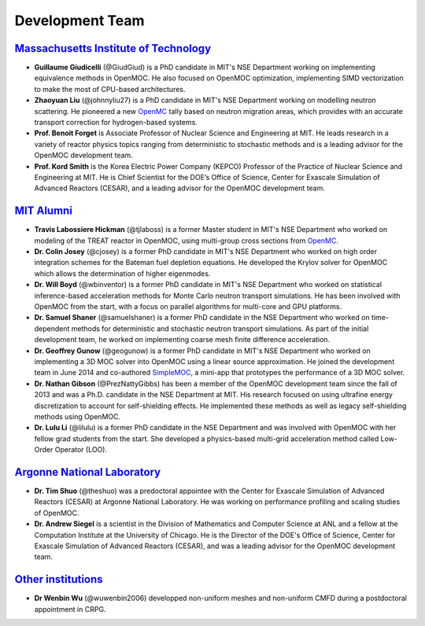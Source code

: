 .. _developers:

================
Development Team
================


`Massachusetts Institute of Technology`_
----------------------------------------

- **Guillaume Giudicelli** (@GiudGiud) is a PhD candidate in MIT's NSE Department working on implementing equivalence methods in OpenMOC. He also focused on OpenMOC optimization, implementing SIMD vectorization to make the most of CPU-based architectures.

- **Zhaoyuan Liu** (@johnnyliu27) is a PhD candidate in MIT's NSE Department working on modelling neutron scattering. He pioneered a new OpenMC_ tally based on neutron migration areas, which provides with an accurate transport correction for hydrogen-based systems.

- **Prof. Benoit Forget** is Associate Professor of Nuclear Science and Engineering at MIT. He leads research in a variety of reactor physics topics ranging from deterministic to stochastic methods and is a leading advisor for the OpenMOC development team.

- **Prof. Kord Smith** is the Korea Electric Power Company (KEPCO) Professor of the Practice of Nuclear Science and Engineering at MIT. He is Chief Scientist for the DOE’s Office of Science, Center for Exascale Simulation of Advanced Reactors (CESAR), and a leading advisor for the OpenMOC development team.

`MIT Alumni`_
----------------------------------------

- **Travis Labossiere Hickman** (@tjlaboss) is a former Master student in MIT's NSE Department who worked on modeling of the TREAT reactor in OpenMOC, using multi-group cross sections from OpenMC_.

- **Dr. Colin Josey** (@cjosey) is a former PhD candidate in MIT's NSE Department who worked on high order integration schemes for the Bateman fuel depletion equations. He developed the Krylov solver for OpenMOC which allows the determination of higher eigenmodes.

- **Dr. Will Boyd** (@wbinventor) is a former PhD candidate in MIT's NSE Department who worked on statistical inference-based acceleration methods for Monte Carlo neutron transport simulations. He has been involved with OpenMOC from the start, with a focus on parallel algorithms for multi-core and GPU platforms.

- **Dr. Samuel Shaner** (@samuelshaner) is a former PhD candidate in the NSE Department who worked on time-dependent methods for deterministic and stochastic neutron transport simulations. As part of the initial development team, he worked on implementing coarse mesh finite difference acceleration.

- **Dr. Geoffrey Gunow** (@geogunow) is a former PhD candidate in MIT's NSE Department who worked on implementing a 3D MOC solver into OpenMOC using a linear source approximation. He joined the development team in June 2014 and co-authored SimpleMOC_, a mini-app that prototypes the performance of a 3D MOC solver.

- **Dr. Nathan Gibson** (@PrezNattyGibbs) has been a member of the OpenMOC development team since the fall of 2013 and was a Ph.D. candidate in the NSE Department at MIT. His research focused on using ultrafine energy discretization to account for self-shielding effects. He implemented these methods as well as legacy self-shielding methods using OpenMOC.

- **Dr. Lulu Li** (@lilulu) is a former PhD candidate in the NSE Department and was involved with OpenMOC with her fellow grad students from the start. She developed a physics-based multi-grid acceleration method called Low-Order Operator (LOO).

`Argonne National Laboratory`_
------------------------------

- **Dr. Tim Shuo** (@theshuo) was a predoctoral appointee with the Center for Exascale Simulation of Advanced Reactors (CESAR) at Argonne National Laboratory. He was working on performance profiling and scaling studies of OpenMOC.

- **Dr. Andrew Siegel** is a scientist in the Division of Mathematics and Computer Science at ANL and a fellow at the Computation Institute at the University of Chicago. He is the Director of the DOE's Office of Science, Center for Exascale Simulation of Advanced Reactors (CESAR), and was a leading advisor for the OpenMOC development team.

`Other institutions`_
---------------------

- **Dr Wenbin Wu** (@wuwenbin2006) developped non-uniform meshes and non-uniform CMFD during a postdoctoral appointment in CRPG. 

.. _Massachusetts Institute of Technology: http://web.mit.edu/
.. _Argonne National Laboratory: http://www.anl.gov/
.. _Benoit Forget: http://web.mit.edu/nse/people/faculty/forget.html
.. _Kord Smith: http://web.mit.edu/nse/people/faculty/smith.html
.. _Andrew Siegel: http://www.mcs.anl.gov/person/andrew-siegel
.. _OpenMC: https://mit-crpg.github.io/openmc/
.. _SimpleMOC: https://github.com/ANL-CESAR/SimpleMOC
